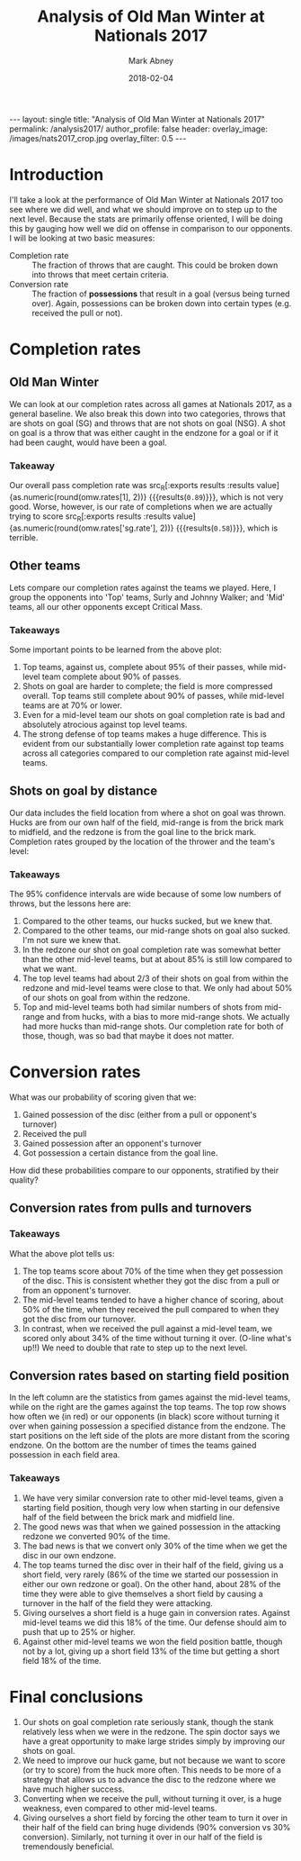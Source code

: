 #+Title:	Analysis of Old Man Winter at Nationals 2017
#+Author:	Mark Abney
#+Email:	mark.a.abney@gmail.com
#+Date:		2018-02-04

#+Startup: latexpreview
#+Property: header-args :session *R:nats_2017* :results output

#+Options: toc:nil num:nil H:5
#+Exclude_tags: no_export

#+begin_export html
---
layout: single
title: "Analysis of Old Man Winter at Nationals 2017"
permalink: /analysis2017/
author_profile: false
header:
  overlay_image: /images/nats2017_crop.jpg
  overlay_filter: 0.5
---
#+end_export

* Introduction
  I'll take a look at the performance of Old Man Winter at Nationals 2017 too
  see where we did well, and what we should improve on to step up to the next
  level. Because the stats are primarily offense oriented, I will be doing this
  by gauging how well we did on offense in comparison to our opponents. I will
  be looking at two basic measures:
  - Completion rate :: The fraction of throws that are caught. This could be broken
       down into throws that meet certain criteria.
  - Conversion rate :: The fraction of *possessions* that result in a goal (versus
       being turned over). Again, possessions can be broken down into certain types
       (e.g. received the pull or not).


#+begin_src R :results silent :exports none
  nats <- read.csv("nationals_2017_data.csv", header=T, strip.white=T)
#+end_src

* Completion rates

#+begin_src R :results silent :exports none
  ## ## Count up the number of throws that were turnonvers and not
  ## thr.us <- nats[nats$Who == 'Us', c("Opponent", "No_of_throws", "Last_throw", "Shot_on_goal")]
  ## thr.us <- thr.us[complete.cases(thr.us), ]
  ## n.throws <- sum(thr.us[, "No_of_throws"])
  ## (completion.rate <-  1 - length(thr.us[thr.us[, "Last_throw"] == 'turn', 1]) / n.throws)

  ## ## Shot on goal completion rate
  ## (n.sg.score <- nrow(thr.us[thr.us[, "Shot_on_goal"] == TRUE & thr.us[, "Last_throw"] == 'score', ]))
  ## (n.sg <- nrow(thr.us[thr.us[, "Shot_on_goal"] == TRUE, ]))
  ## (sg.completion.rate <- n.sg.score / n.sg)
  ## (se.sg.rate <- sqrt(sg.completion.rate * (1 - sg.completion.rate) / n.sg))

  ## ##n1 <- subset(thr.us, Shot_on_goal == TRUE & Last_throw == 'score')

  ## ## Non-shot on goal completion rate.
  ## turn.rows <- thr.us[thr.us[, "Last_throw"] == 'turn',]
  ## n.turns <- nrow(turn.rows)
  ## n.nonsg.turns <- nrow(turn.rows[turn.rows[, "Shot_on_goal"] == FALSE,])
  ## n.nonsg <- n.throws - n.sg
  ## (nonsg.completion.rate <- 1 - n.nonsg.turns / n.nonsg)

  ## ## Completion rates by opponent
  ## sur.data <- subset(nats, Opponent == 'Surly' & Who == 'Them', select=c('No_of_throws', 'Last_throw'))
  ## n.sur.thr <- sum(sur.data[, "No_of_throws"])
  ## n.sur.turn <- length(which(sur.data[, "Last_throw"] == 'turn'))
  ## (sur.compl <- 1 - n.sur.turn / n.sur.thr)

  ## (vs.sur.compl <- 1 - nrow(subset(thr.us, Opponent == 'Surly' & Last_throw == 'turn', Last_throw)) / sum(subset(thr.us, Opponent == 'Surly', No_of_throws)))


  ## ### Below here is just a test to write a function to get completion rates
  ## test.d <- nats[c(9:19, 38:45), 1:10]
  ## who <- 'Us'
  ## opp <- 'Surly'

  completion.rates <- function(data, opp = 'All', who = 'Us') {
      if (opp == 'All') {
	  data.s <- subset(data, Who == who)
      } else {
	  data.s <- subset(data, Opponent == opp & Who == who)
      }
      data.s <- subset(data.s, !is.na(No_of_throws))
      n.throws <- sum(data.s[, "No_of_throws"])
      data.turns <- subset(data.s, Last_throw == 'turn')
      n.turns <- nrow(data.turns)
      comp.rate <- 1 - n.turns / n.throws
      se.comp.rate <- sqrt(comp.rate * (1 - comp.rate) / n.throws)

      data.nsg.turns <- subset(data.turns, Shot_on_goal == FALSE)
      nsg.turns <- nrow(data.nsg.turns)
      nsg.throws <- n.throws - nrow(subset(data.s, Shot_on_goal == TRUE))
      nsg.comp.rate <- 1 - nsg.turns / nsg.throws
      se.nsg.comp.rate <- sqrt(nsg.comp.rate * (1 - nsg.comp.rate) / nsg.throws)

      c.rate <- function(data.t) {
	  n.trn <- nrow(subset(data.t, Last_throw == 'turn'))
	  rate <- 1 - n.trn / nrow(data.t)
	  c(rate, sqrt(rate * (1 - rate) / nrow(data.t)))
      }

      sg.comp.rate <- c.rate(subset(data.s, Shot_on_goal == TRUE))

      sg.huck <- c.rate(subset(data.s, Shot_on_goal == TRUE & (SG_origin == 'HF' | SG_origin == 'HM'
	  | SG_origin == 'HB')))
      sg.mid <-  c.rate(subset(data.s, Shot_on_goal == TRUE & (SG_origin == 'MF' | SG_origin == 'MM'
	  | SG_origin == 'MB')))
      sg.redz <-  c.rate(subset(data.s, Shot_on_goal == TRUE & (SG_origin == 'RF' | SG_origin == 'RM'
	  | SG_origin == 'RB')))

      c(comp.rate = comp.rate,
	se.comp.rate = se.comp.rate,
	nsg.rate = nsg.comp.rate,
	se.nsg.rate = se.nsg.comp.rate,
	sg.rate = sg.comp.rate[1],
	se.sg.rate = sg.comp.rate[2],
	sg.huck = sg.huck[1],
	se.sg.huck = sg.huck[2],
	sg.mid = sg.mid[1],
	se.sg.mid = sg.mid[2],
	sg.redz = sg.redz[1],
	se.sg.redz = sg.redz[2])
  }

  n.from.se <- function(rate, se) {
      round(rate * (1 - rate) / se^2)
  }
#+end_src

#+begin_src R :results silent :exports none
  omw.rates <- completion.rates(nats)

  ## Group our opponents into top teams or mid-level teams
  top.data <- subset(nats, Opponent == 'Surly' | Opponent == 'Johnny Walker')
  top.rates.them <- completion.rates(top.data, who='Them')
  top.rates.us <- completion.rates(top.data)

  mid.data <- subset(nats, Opponent == 'Endless Sunset' | Opponent == 'Hootenany'
		     | Opponent == 'Kalakala' | Opponent == 'Reckon')
  mid.rates.them <- completion.rates(mid.data, who='Them')
  mid.rates.us <- completion.rates(mid.data)

  grouped.results <- rbind(omw=omw.rates,
			   top.them=top.rates.them,
			   top.us=top.rates.us,
			   mid.them=mid.rates.them,
			   mid.us=mid.rates.us)
  grouped.rates <- grouped.results[, c(1, 3, 5)]
#+end_src

** Old Man Winter
   We can look at our completion rates across all games at Nationals 2017, as a general baseline.
   We also break this down into two categories, throws that are shots on goal (SG) and throws that
   are not shots on goal (NSG). A shot on goal is a throw that was either caught in the endzone for
   a goal or if it had been caught, would have been a goal.
#+name: omw_rates
#+begin_src R :results graphics :file Figures/omw_rates.png :exports results
  ## r.idx <- c(5, 3, 1)
  ## se.idx <- r.idx + 1
  ## dotchart(omw.rates[r.idx], labels=c("Shot on goal rate", "Non-shot on goal rate", "Overall rate"), xlim=c(.4, 1),
  ## 	 pch=20, xlab='Completion rate', lcolor='white', main='OMW completion rates')
  ## low <- omw.rates[r.idx] - 1.96 * omw.rates[se.idx]
  ## upp <- omw.rates[r.idx] + 1.96 * omw.rates[se.idx]
  ## segments(low, 1:3, upp, 1:3)

  library(Hmisc)
  r.idx <- c(5, 3, 1)
  se.idx <- r.idx + 1
  low <- omw.rates[r.idx] - 1.96 * omw.rates[se.idx]
  upp <- omw.rates[r.idx] + 1.96 * omw.rates[se.idx]
  N <- n.from.se(omw.rates[r.idx], omw.rates[se.idx])
  dotchart3(omw.rates[r.idx], labels=c("Shots on goal", "Non shots on goal", "Overall"), xlim=c(.4, 1),
	    pch=20, xlab='Completion rate', lcolor='white', main='OMW completion rates', auxdata=N,
	    auxtitle='N throws')
  segments(low, 1:3, upp, 1:3)
  abline(v=4:10/10, col='#00000066', lty=3)
#+end_src

#+results: omw_rates
[[file:Figures/omw_rates.png]]

#+begin_src R :noweb yes :results graphics :file Figures/omw_rates.pdf :exports none :eval no
<<omw_rates>>
#+end_src

*** Takeaway
 Our overall pass completion rate was src_R[:exports
 results :results value]{as.numeric(round(omw.rates[1], 2))} {{{results(=0.89=)}}}, which
 is not very good. Worse, however, is our rate of completions when we are
 actually trying to score src_R[:exports results :results
 value]{as.numeric(round(omw.rates['sg.rate'], 2))} {{{results(=0.58=)}}}, which
 is terrible.

** Other teams
   Lets compare our completion rates against the teams we played. Here, I group the
   opponents into 'Top' teams, Surly and Johnny Walker; and 'Mid' teams, all
   our other opponents except Critical Mass.
#+name: vs_top_mid_rates
#+begin_src R :results graphics :file Figures/vs_top_mid_rates.png :exports results
  ## colnames(top.mid.rates) <- c("Completion rate", "Non shot on goal rate", "Shot on goal rate")
  ## dotchart(top.mid.rates)

  library(Hmisc)
  ##par.orig <- par(xpd = FALSE)
  c.idx <- c(1, 3, 5)
  r.idx <- 5:2
  se.idx <- c.idx + 1
  top.mid.rates <- grouped.results[r.idx, c.idx]
  tm.vec <- as.vector(top.mid.rates)
  se.vec <- as.vector(grouped.results[r.idx, se.idx])
  N.top.mid <- n.from.se(tm.vec, se.vec)
  gr <- factor(c(rep("Overall", 4), rep('Non Shots on Goal', 4), rep('Shots on Goal', 4)),
	       levels=c('Overall', 'Non Shots on Goal', 'Shots on Goal'), ordered=TRUE)
  lb <- rep(rownames(top.mid.rates), 3)
  lb2 <- rep(c('OMW vs Mid', 'Mid teams', 'OMW vs Top', 'Top teams'), 3)
  dotchart3(tm.vec, lb2, groups=gr, xlab='Completion rate', auxdata = N.top.mid, auxtitle = 'N throws',
	    xlim=c(0.4, 1), pch=20, lcolor='white', col=c('red', 'black'))
  abline(v=4:10/10, lty=3, col='#00000066')
  low <- tm.vec - 1.96 * se.vec
  upp <- tm.vec + 1.96 * se.vec
  y.seg <- c(13:16, 7:10, 1:4)
  x.lowest <- par('usr')[1]
  low <- ifelse(low < x.lowest, x.lowest, low)
  segments(low, y.seg, upp, y.seg, col=c('red', 'black'))
  ##par(par.orig)
#+end_src

#+results: vs_top_mid_rates
[[file:Figures/vs_top_mid_rates.png]]

#+begin_src R :noweb yes :results graphics :file Figures/vs_top_mid_rates.pdf :eval no :exports none
<<vs_top_mid_rates>>
#+end_src

*** Takeaways
 Some important points to be learned from the above plot:
 1. Top teams, against us, complete about 95% of their passes, while mid-level team
    complete about 90% of passes.
 2. Shots on goal are harder to complete; the field is more compressed overall. Top
    teams still complete about 90% of passes, while mid-level teams are at 70% or lower.
 3. Even for a mid-level team our shots on goal completion rate is bad and absolutely atrocious
    against top level teams.
 4. The strong defense of top teams makes a huge difference. This is evident from our
    substantially lower completion rate against top teams across all categories compared
    to our completion rate against mid-level teams.

** Shots on goal by distance
   Our data includes the field location from where a shot on goal was thrown. Hucks
   are from our own half of the field, mid-range is from the brick mark to midfield,
   and the redzone is from the goal line to the brick mark. Completion rates grouped
   by the location of the thrower and the team's level:
#+name: sg_loc_rates
#+begin_src R :results graphics :file Figures/sg_loc_rates.png :exports results
  c.idx <- c(7, 9, 11)
  r.idx <- 5:1
  se.idx <- c.idx + 1
  thr.vec <- as.vector(grouped.results[r.idx, c.idx])
  se.vec <- as.vector(grouped.results[r.idx, se.idx])
  N.thr <- n.from.se(thr.vec, se.vec)
  gr <- factor(c(rep("Hucks", 5), rep("Mid-range", 5), rep("Redzone", 5)),
	       levels=c("Hucks", "Mid-range", "Redzone"), ordered=TRUE)
  ##lb <- rev(rownames(grouped.results))
  lb <- rep(c('OMW vs Mid-level', 'Mid-level teams', 'OMW vs Top', 'Top teams', 'OMW overall'), 3)
  dotchart3(thr.vec, lb, groups=gr, xlab='Completion rate', auxdata=N.thr, auxtitle='N throws',
	    xlim=c(0,1), pch=20, lcolor='white', col=rep(c(rep(c('red', 'black'), 2), 'red'), 3))
  abline(v=0:10/10, lty=3, col='#00000066')
  low <- thr.vec - 1.96 * se.vec
  upp <- thr.vec + 1.96 * se.vec
  y.seg <- c(15:19, 8:12, 1:5)
  x.bord <- par('usr')[c(1,2)]
  low <- ifelse(low < x.bord[1], x.bord[1], low)
  upp <- ifelse(upp > x.bord[2], x.bord[2], upp)
  segments(low, y.seg, upp, y.seg, col=rep(c(rep(c('red', 'black'), 2), 'red'), 3))
#+end_src

#+results: sg_loc_rates
[[file:Figures/sg_loc_rates.png]]

#+begin_src R :noweb yes :results graphics :file Figures/sg_loc_rates.pdf :eval no :exports none
<<sg_loc_rates>>
#+end_src

*** Takeaways
 The 95% confidence intervals are wide because of some low numbers of throws, but
 the lessons here are:
 1. Compared to the other teams, our hucks sucked, but we knew that.
 2. Compared to the other teams, our mid-range shots on goal also sucked. I'm
    not sure we knew that.
 3. In the redzone our shot on goal completion rate was somewhat better than the other
    mid-level teams, but at about 85% is still low compared to what we want.
 4. The top level teams had about 2/3 of their shots on goal from within the redzone
    and mid-level teams were close to that. We only had about 50% of our shots
    on goal from within the redzone.
 5. Top and mid-level teams both had similar numbers of shots from mid-range and from
    hucks, with a bias to more mid-range shots. We actually had more hucks than mid-range
    shots. Our completion rate for both of those, though, was so bad that maybe
    it does not matter.

* Turnover predictors  :no_export:
  What variables tend to be correlated with a possession ending in a turnover? Variables
  that we have data on are: Received_pull, Start_location, No_of_throws. Where the thrower
  was when the possession ended we only have when the possession ended in a goal. When
  the possession ended in a turnover, and it was our possession, we have the type of
  throw, but without knowing what the type of throw was when we scored we can't figure
  out if this variable is relevant for determining our risk of a turnover.
#+begin_src R :results silent :exports none
  ## Top teams
  top.poss <- subset(top.data, Who=='Them', select=c('Received_pull', 'Start_location', 'No_of_throws', 'Last_throw'))
  top.poss <- subset(top.poss, !is.na(No_of_throws))
  Y.top <- top.poss[, 'Last_throw']
  Y.top <- ifelse(Y.top == 'turn', 1, 0)
  ## Recode opponent starting position as a numeric variable with higher numbers meaning
  ## further from the endzone.
  top.start.pos.f <- factor(top.poss[,2], levels=c('TG', 'TR', 'TM', 'OM', 'OR', 'OG'), ordered=TRUE)
  top.start.pos <- as.numeric(top.start.pos.f) - 2 # Makes effect relative to position TR

  top.num.thr <- top.poss[, 3]
  top.rec.pull <- as.numeric(top.poss[, 1])

  top.lm <- lm(Y.top ~ top.rec.pull + top.num.thr + top.start.pos)
  top.glm <- glm(Y.top ~ top.rec.pull + top.num.thr + top.start.pos, family=binomial)


  ## Consider first mid-level team possessions
  mid.poss <- subset(mid.data, Who=='Them', select=c('Received_pull', 'Start_location', 'No_of_throws', 'Last_throw'))
  mid.poss <- subset(mid.poss, !is.na(No_of_throws))
  Y.mid <- mid.poss[, 'Last_throw']
  Y.mid <- ifelse(Y.mid == 'turn', 1, 0)
  ## Recode opponent starting position as a numeric variable with higher numbers meaning
  ## further from the endzone.
  Start.pos.f <- factor(mid.poss[,2], levels=c('TG', 'TR', 'TM', 'OM', 'OR', 'OG'), ordered=TRUE)
  Start.pos <- as.numeric(Start.pos.f) - 2 # Makes effect relative to position TR

  num.thr <- mid.poss[, 3]
  rec.pull <- as.numeric(mid.poss[, 1])

  mid.lm <- lm(Y.mid ~ rec.pull + num.thr + Start.pos)
  mid.glm <- glm(Y.mid ~ rec.pull + num.thr + Start.pos, family=binomial)
  plot(jitter(Start.pos), num.thr, col=ifelse(Y == 1, 'red', 'black'))

  ## OMW possessions vs mid
  omw.v.mid <- subset(mid.data, Who == 'Us', select=c('Received_pull', 'Start_location', 'No_of_throws', 'Last_throw'))
  omw.v.mid <- subset(omw.v.mid, !is.na(No_of_throws))
  Y.omw.mid <- omw.v.mid[, 'Last_throw']
  Y.omw.mid <- ifelse(Y.omw.mid == 'turn', 1, 0)

  omw.mid.thr <- omw.v.mid[, 3]
  omw.mid.recp <- as.numeric(omw.v.mid[, 1])
  omw.mid.start.f <- factor(omw.v.mid[, 2], levels=c('OG', 'OR', 'OM', 'TM', 'TR', 'TG'))
  omw.mid.start <- as.numeric(omw.mid.start.f) - 2

  omw.mid.glm <- glm(Y.omw.mid ~ omw.mid.recp + omw.mid.thr + omw.mid.start, family=binomial)

  ## OMW possessions vs top
  omw.v.top <- subset(top.data, Who == 'Us', select=c('Received_pull', 'Start_location', 'No_of_throws', 'Last_throw'))
  omw.v.top <- subset(omw.v.top, !is.na(No_of_throws))
  Y.omw.top <- omw.v.top[, 'Last_throw']
  Y.omw.top <- ifelse(Y.omw.top == 'turn', 1, 0)

  omw.top.thr <- omw.v.top[, 3]
  omw.top.recp <- as.numeric(omw.v.top[, 1])
  omw.top.start.f <- factor(omw.v.top[, 2], levels=c('OG', 'OR', 'OM', 'TM', 'TR', 'TG'))
  omw.top.start <- as.numeric(omw.top.start.f) - 2

  omw.top.glm <- glm(Y.omw.top ~ omw.top.recp + omw.top.thr + omw.top.start, family=binomial)
#+end_src

#+begin_src R :results output :exports none
  summary(top.glm)
  summary(omw.top.glm)
  summary(mid.glm)
  summary(omw.mid.glm)
#+end_src

#+results:
#+begin_example

Call:
glm(formula = Y.top ~ top.rec.pull + top.num.thr + top.start.pos, 
    family = binomial)

Deviance Residuals: 
    Min       1Q   Median       3Q      Max  
-1.2719  -0.8331  -0.4393   1.0689   2.4880  

Coefficients:
              Estimate Std. Error z value Pr(>|z|)  
(Intercept)    0.51665    0.85798   0.602    0.547  
top.rec.pull  -0.03455    0.84323  -0.041    0.967  
top.num.thr   -0.29711    0.13518  -2.198    0.028 *
top.start.pos  0.04124    0.26880   0.153    0.878  
---
Signif. codes:  0 ‘***’ 0.001 ‘**’ 0.01 ‘*’ 0.05 ‘.’ 0.1 ‘ ’ 1

(Dispersion parameter for binomial family taken to be 1)

    Null deviance: 49.572  on 40  degrees of freedom
Residual deviance: 41.781  on 37  degrees of freedom
AIC: 49.781

Number of Fisher Scoring iterations: 5

Call:
glm(formula = Y.omw.top ~ omw.top.recp + omw.top.thr + omw.top.start, 
    family = binomial)

Deviance Residuals: 
    Min       1Q   Median       3Q      Max  
-2.1502   0.1689   0.3579   0.7249   1.7798  

Coefficients:
              Estimate Std. Error z value Pr(>|z|)  
(Intercept)     2.1171     1.3687   1.547    0.122  
omw.top.recp    0.6492     0.9984   0.650    0.516  
omw.top.thr    -0.5088     0.2131  -2.387    0.017 *
omw.top.start   0.4962     0.4323   1.148    0.251  
---
Signif. codes:  0 ‘***’ 0.001 ‘**’ 0.01 ‘*’ 0.05 ‘.’ 0.1 ‘ ’ 1

(Dispersion parameter for binomial family taken to be 1)

    Null deviance: 41.054  on 36  degrees of freedom
Residual deviance: 30.083  on 33  degrees of freedom
AIC: 38.083

Number of Fisher Scoring iterations: 5

Call:
glm(formula = Y.mid ~ rec.pull + num.thr + Start.pos, family = binomial)

Deviance Residuals: 
    Min       1Q   Median       3Q      Max  
-2.0993  -0.9595   0.5248   0.9220   1.8161  

Coefficients:
            Estimate Std. Error z value Pr(>|z|)    
(Intercept) -0.46849    0.54259  -0.863 0.387900    
rec.pull    -0.71653    0.44342  -1.616 0.106111    
num.thr     -0.17334    0.05935  -2.920 0.003495 ** 
Start.pos    0.72539    0.19343   3.750 0.000177 ***
---
Signif. codes:  0 ‘***’ 0.001 ‘**’ 0.01 ‘*’ 0.05 ‘.’ 0.1 ‘ ’ 1

(Dispersion parameter for binomial family taken to be 1)

    Null deviance: 153.44  on 112  degrees of freedom
Residual deviance: 129.66  on 109  degrees of freedom
AIC: 137.66

Number of Fisher Scoring iterations: 3

Call:
glm(formula = Y.omw.mid ~ omw.mid.recp + omw.mid.thr + omw.mid.start, 
    family = binomial)

Deviance Residuals: 
    Min       1Q   Median       3Q      Max  
-1.9018  -1.0588   0.5984   0.9381   1.7808  

Coefficients:
              Estimate Std. Error z value Pr(>|z|)   
(Intercept)   -0.26840    0.52886  -0.508  0.61179   
omw.mid.recp   0.73749    0.51125   1.443  0.14916   
omw.mid.thr   -0.17560    0.05354  -3.280  0.00104 **
omw.mid.start  0.50957    0.18430   2.765  0.00569 **
---
Signif. codes:  0 ‘***’ 0.001 ‘**’ 0.01 ‘*’ 0.05 ‘.’ 0.1 ‘ ’ 1

(Dispersion parameter for binomial family taken to be 1)

    Null deviance: 153.44  on 112  degrees of freedom
Residual deviance: 132.59  on 109  degrees of freedom
AIC: 140.59

Number of Fisher Scoring iterations: 4
#+end_example

* Conversion rates
  What was our probability of scoring given that we:
  1. Gained possession of the disc (either from a pull or opponent's turnover)
  2. Received the pull
  3. Gained possession after an opponent's turnover
  4. Got possession a certain distance from the goal line.
  How did these probabilities compare to our opponents, stratified by their quality?
#+begin_src R :results silent :exports none
  conv.rate <- function(data, cond='TRUE') {
      tmp <- subset(data, eval(parse(text=cond)))
      N <- nrow(tmp)
      rate <- length(which(tmp$Last_throw == 'score')) / N
      se <- sqrt(rate * (1 - rate) / N)
      c(rate, se, N)
  }

  ## Overall conversion rates
  top.conv <- conv.rate(top.poss)
  mid.conv <- conv.rate(mid.poss)
  omw.mid.conv <- conv.rate(omw.v.mid)
  omw.top.conv <- conv.rate(omw.v.top)

  ## Received the pull
  top.pull <- conv.rate(top.poss, 'Received_pull == TRUE')
  mid.pull <- conv.rate(mid.poss, 'Received_pull == TRUE')
  omw.mid.pull <- conv.rate(omw.v.mid, 'Received_pull == TRUE')
  omw.top.pull <- conv.rate(omw.v.top, 'Received_pull == TRUE')

  ## From an opponent turnonver
  top.npull <- conv.rate(top.poss, 'Received_pull == FALSE')
  mid.npull <- conv.rate(mid.poss, 'Received_pull == FALSE')
  omw.mid.npull <- conv.rate(omw.v.mid, 'Received_pull == FALSE')
  omw.top.npull <- conv.rate(omw.v.top, 'Received_pull == FALSE')

  ## By starting field position
  omw.mid.loc <- c()
  for (x in c('"TG"', '"TR"', '"TM"', '"OM"', '"OR"')) {
      cond <- paste('Start_location == ', x)
      omw.mid.loc <- rbind(omw.mid.loc, conv.rate(omw.v.mid, cond))
  }

  omw.top.loc <- c()
  for (x in c('"TG"', '"TR"', '"TM"', '"OM"', '"OR"')) {
      cond <- paste('Start_location == ', x)
      omw.top.loc <- rbind(omw.top.loc, conv.rate(omw.v.top, cond))
  }

  mid.loc <- c()
  for (x in c('"OG"', '"OR"', '"OM"', '"TM"', '"TR"')) {
      cond <- paste('Start_location == ', x)
      mid.loc <- rbind(mid.loc, conv.rate(mid.poss, cond))
  }

  top.loc <- c()
  for (x in c('"OG"', '"OR"', '"OM"', '"TM"', '"TR"')) {
      cond <- paste('Start_location == ', x)
      top.loc <- rbind(top.loc, conv.rate(top.poss, cond))
  }

#+end_src

** Conversion rates from pulls and turnovers

 #+name: conversion_rates
 #+begin_src R :results graphics :file Figures/conversion_rates.png :exports results
   score.freq <- c(omw.mid.conv[1], mid.conv[1], omw.top.conv[1], top.conv[1], omw.mid.pull[1],
		   mid.pull[1], omw.top.pull[1], top.pull[1], omw.mid.npull[1], mid.npull[1],
		   omw.top.npull[1], top.npull[1])
   score.se <- c(omw.mid.conv[2], mid.conv[2], omw.top.conv[2], top.conv[2], omw.mid.pull[2],
		 mid.pull[2], omw.top.pull[2], top.pull[2], omw.mid.npull[2], mid.npull[2],
		   omw.top.npull[2], top.npull[2])
   score.n <- c(omw.mid.conv[3], mid.conv[3], omw.top.conv[3], top.conv[3], omw.mid.pull[3],
		mid.pull[3], omw.top.pull[3], top.pull[3], omw.mid.npull[3], mid.npull[3],
		   omw.top.npull[3], top.npull[3])
   gr <- factor(c(rep('Overall', 4), rep('Pull received', 4), rep('From turnover', 4)),
		levels=c('Overall', 'Pull received', 'From turnover'), ordered=TRUE)
   lb2 <- rep(c('OMW vs Mid', 'Mid teams', 'OMW vs Top', 'Top teams'), 3)
   dotchart3(score.freq, lb2, groups=gr, auxdata=score.n, xlim=c(0,1), xlab='Scoring frequency',
	     auxtitle='N possessions', pch=20, lcolor='white', col=c('red', 'black'),
	     main='Per Possession Scoring Frequency')
   abline(v=0:10/10, lty=3, col='#00000066')
   low <- score.freq - 1.96 * score.se
   upp <- score.freq + 1.96 * score.se
   y.seg <- c(13:16, 7:10, 1:4)
   segments(low, y.seg, upp, y.seg, col=c('red', 'black'))
 #+end_src

 #+results: conversion_rates
 [[file:Figures/conversion_rates.png]]

 #+begin_src R :noweb yes :results graphics :file Figures/conversion_rates.pdf :eval no :exports none
 <<conversion_rates>>
 #+end_src

*** Takeaways
  What the above plot tells us:
  1. The top teams score about 70% of the time when they get possession of the
     disc. This is consistent whether they got the disc from a pull or from an
     opponent's turnover.
  2. The mid-level teams tended to have a higher chance of scoring, about 50% of the time,
     when they received the pull compared to when they got the disc from our turnover.
  3. In contrast, when we received the pull against a mid-level team, we scored only
     about 34% of the time without turning it over. (O-line what's up!!) We need to double
     that rate to step up to the next level.

** Conversion rates based on starting field position

#+name: posit_conv_rate
#+begin_src R :results graphics :file Figures/posit_conv_rate.png :width 700 :height 700 :exports results
  par.orig <- par(mfcol=c(2,2))
  lb <- c("Defensive\ngoal", "Defensive\nredzone", "Defensive\nmidfield", "Attacking\nmidfield",
	  "Attacking\nredzone")

  ## Against mid-level teams
  par(mar=c(2, 4, 2, 1))
  plot(0:4, mid.loc[,1], type='o', ylim=c(0,1), pch=20, xaxt='n', xlab='', ylab='Scoring frequency')
  points(0:4, omw.mid.loc[,1], type='o', pch=20, col='red')
  axis(1, at=0:4, labels=lb, tck=0.01)
  abline(h=0:10/10, lty=3, col='#00000066')
  title(main="Mid-level teams")
  legend("topleft", legend=c('Mid-level teams', 'OMW vs Mid-level'), lty=1, col=c('black', 'red'),
	 bty='n')

  par(mar=c(4, 4, 0, 1))
  (bp <- barplot(rbind(mid.loc[,3], omw.mid.loc[, 3]), beside=TRUE, ylim=c(0,50),
		 names.arg=lb, col=c('black', 'red3')))
  title(xlab="Starting position", ylab="Number of possessions starting at position")
  par(mar=c(5, 4, 4, 2) + 0.1)

  ## Against top teams
  par(mar=c(2, 4, 2, 1))
  plot(0:4, top.loc[,1], type='o', ylim=c(0,1), pch=20, xaxt='n', xlab='', ylab='Scoring frequency')
  points(0:4, omw.top.loc[,1], type='o', pch=20, col='red')
  axis(1, at=0:4, labels=lb, tck=0.01)
  abline(h=0:10/10, lty=3, col='#00000066')
  title(main="Top-level teams")
  legend("topright", legend=c('Top-level teams', 'OMW vs Top-level'), lty=1, col=c('black', 'red'),
	 bty='n')

  par(mar=c(4, 4, 0, 1))
  (bp <- barplot(rbind(top.loc[,3], omw.top.loc[, 3]), beside=TRUE, ylim=c(0,50),
		 names.arg=lb, col=c('black', 'red3')))
  title(xlab="Starting position", ylab="Number of possessions starting at position")
  par(mar=c(5, 4, 4, 2) + 0.1)


  par(par.orig)
#+end_src

#+results: posit_conv_rate
[[file:Figures/posit_conv_rate.png]]

#+begin_src R :noweb yes :results graphics :file Figures/posit_conv_rate.pdf :eval no :exports none
<<posit_conv_rate>>
#+end_src

 In the left column are the statistics from games against the mid-level teams, while on
 the right are the games against the top teams. The top row shows how often we (in red)
 or our opponents (in black) score without turning it over when gaining possession a
 specified distance from the endzone. The start positions on the left side of the plots are more distant
 from the scoring endzone. On the bottom are the number of times the teams gained
 possession in each field area.

*** Takeaways
 1. We have very similar conversion rate to other mid-level teams, given a starting
    field position, though very low when starting in our defensive half of the field
    between the brick mark and midfield line.
 2. The good news was that when we gained possession in the attacking redzone we
    converted 90% of the time.
 3. The bad news is that we convert only 30% of the time when we get the disc in our
    own endzone.
 4. The top teams turned the disc over in their half of the field, giving us a short
    field, very rarely (86% of the time we started our possession in either our own
    redzone or goal). On the other hand, about 28% of the time they were able to
    give themselves a short field by causing a turnover in the half of the field they
    were attacking.
 5. Giving ourselves a short field is a huge gain in conversion rates. Against mid-level
    teams we did this 18% of the time. Our defense should aim to push that up to
    25% or higher.
 6. Against other mid-level teams we won the field position battle, though not by a lot,
    giving up a short field 13% of the time but getting a short field 18% of the time.

* Final conclusions
1. Our shots on goal completion rate seriously stank, though the stank relatively less
   when we were in the redzone. The spin doctor says we have a great opportunity to make
   large strides simply by improving our shots on goal.
2. We need to improve our huck game, but not because we want to score (or try to score)
   from the huck more often. This needs to be more of a strategy that allows us to
   advance the disc to the redzone where we have much higher success.
3. Converting when we receive the pull, without turning it over, is a huge weakness,
   even compared to other mid-level teams.
4. Giving ourselves a short field by forcing the other team to turn it over in their
   half of the field can bring huge dividends (90% conversion vs 30% conversion). Similarly,
   not turning it over in our half of the field is tremendously beneficial.
